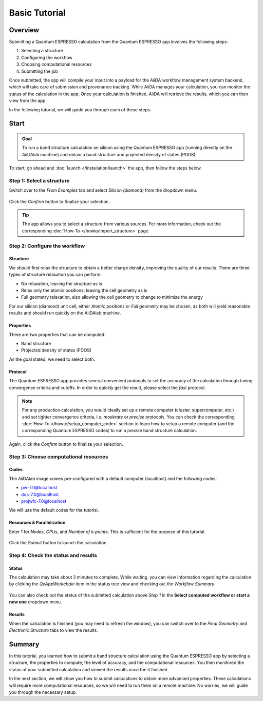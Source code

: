 ==============
Basic Tutorial
==============

Overview
--------

Submitting a Quantum ESPRESSO calculation from the Quantum ESPRESSO app involves the following steps:

#. Selecting a structure
#. Configuring the workflow
#. Choosing computational resources
#. Submitting the job

Once submitted, the app will compile your input into a payload for the AiiDA workflow management system backend, which will take care of submission and provenance tracking. While AiiDA manages your calculation, you can monitor the status of the calculation in the app. Once your calculation is finished, AiiDA will retrieve the results, which you can then view from the app.

In the following tutorial, we will guide you through each of these steps.

Start
-----

.. admonition:: Goal

   To run a band structure calculation on silicon using the Quantum ESPRESSO app (running directly on the AiiDAlab machine) and obtain a band structure and projected density of states (PDOS).

To start, go ahead and :doc:`launch </installation/launch>` the app, then follow the steps below.

Step 1: Select a structure
**************************

Switch over to the `From Examples` tab and select `Silicon (diamond)` from the dropdown menu.

.. figure:: /_static/images/step1_select_structure.png
   :width: 12cm

Click the `Confirm` button to finalize your selection.

.. tip::

   The app allows you to select a structure from various sources. For more information, check out the corresponding :doc:`How-To </howto/import_structure>` page.

Step 2: Configure the workflow
******************************

Structure
^^^^^^^^^

We should first relax the structure to obtain a better charge density, improving the quality of our results. There are three types of structure relaxation you can perform:

- No relaxation, leaving the structure as is
- Relax only the atomic positions, leaving the cell geometry as is
- Full geometry relaxation, also allowing the cell geometry to change to minimize the energy

For our silicon (diamond) unit cell, either `Atomic positions` or `Full geometry` may be chosen, as both will yield reasonable results and should run quickly on the AiiDAlab machine.

Properties
^^^^^^^^^^

There are two properties that can be computed:

- Band structure
- Projected density of states (PDOS)

As the goal stated, we need to select both.

Protocol
^^^^^^^^

The Quantum ESPRESSO app provides several convenient protocols to set the accuracy of the calculation through tuning convergence criteria and cutoffs. In order to quickly get the result, please select the `fast` protocol.

.. note::

   For any production calculation, you would ideally set up a remote computer (cluster, supercomputer, etc.) and set tighter convergence criteria, i.e. `moderate` or `precise` protocols. You can check the corresponding :doc:`How-To </howto/setup_computer_code>` section to learn how to setup a remote computer (and the corresponding Quantum ESPRESSO codes) to run a precise band structure calculation.

.. figure:: /_static/images/step2_configure.png
   :width: 12cm

Again, click the `Confirm` button to finalize your selection.

Step 3: Choose computational resources
**************************************

Codes
^^^^^

The AiiDAlab image comes pre-configured with a default computer (localhost) and the following codes:

- pw-7.0@localhost
- dos-7.0@localhost
- projwfc-7.0@localhost

We will use the default codes for the tutorial.

Resources & Parallelization
^^^^^^^^^^^^^^^^^^^^^^^^^^^

Enter 1 for `Nodes`, `CPUs`, and `Number of k-points`. This is sufficient for the purpose of this tutorial.

.. figure:: /_static/images/step3_resources.png
   :width: 12cm

Click the `Submit` button to launch the calculation.

Step 4: Check the status and results
************************************

.. _basic_status:

Status
^^^^^^

The calculation may take about 3 minutes to complete. While waiting, you can view information regarding the calculation by clicking the `QeAppWorkchain` item in the status tree view and checking out the `Workflow Summary`.

.. figure:: /_static/images/process_status.png
   :width: 12cm

You can also check out the status of the submitted calculation above `Step 1` in the **Select computed workflow or start a new one** dropdown menu.

.. figure:: /_static/images/workchain_selector.png
   :width: 12cm

Results
^^^^^^^

When the calculation is finished (you may need to refresh the window), you can switch over to the `Final Geometry` and `Electronic Structure` tabs to view the results.

.. figure:: /_static/images/step4_results.png
   :width: 12cm

Summary
-------

In this tutorial, you learned how to submit a band structure calculation using the Quantum ESPRESSO app by selecting a structure, the properties to compute, the level of accuracy, and the computational resources. You then monitored the status of your submitted calculation and viewed the results once the it finished.

In the next section, we will show you how to submit calculations to obtain more advanced properties. These calculations will require more computational resources, so we will need to run them on a remote machine. No worries, we will guide you through the necessary setup.
